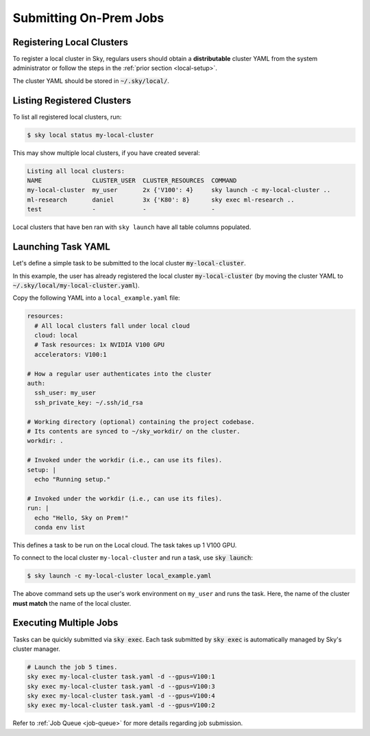 .. _local-job:
Submitting On-Prem Jobs
======================

Registering Local Clusters
-------------------

To register a local cluster in Sky, regulars users should obtain a **distributable** cluster YAML from the system administrator or follow the steps in the :ref:`prior section <local-setup>`.

The cluster YAML should be stored in :code:`~/.sky/local/`.

Listing Registered Clusters
-------------------

To list all registered local clusters, run:

.. code-block:: console

  $ sky local status my-local-cluster

This may show multiple local clusters, if you have created several:

.. code-block::

  Listing all local clusters:
  NAME              CLUSTER_USER  CLUSTER_RESOURCES  COMMAND                                                  
  my-local-cluster  my_user       2x {'V100': 4}     sky launch -c my-local-cluster ..
  ml-research       daniel        3x {'K80': 8}      sky exec ml-research ..
  test              -             -                  -

Local clusters that have ben ran with ``sky launch`` have all table columns populated.


Launching Task YAML
-------------------

Let's define a simple task to be submitted to the local cluster :code:`my-local-cluster`.

In this example, the user has already registered the local cluster :code:`my-local-cluster` (by moving the cluster YAML to :code:`~/.sky/local/my-local-cluster.yaml`).

Copy the following YAML into a ``local_example.yaml`` file:

.. code-block:: yaml
  
  resources:
    # All local clusters fall under local cloud
    cloud: local
    # Task resources: 1x NVIDIA V100 GPU
    accelerators: V100:1

  # How a regular user authenticates into the cluster
  auth:
    ssh_user: my_user
    ssh_private_key: ~/.ssh/id_rsa

  # Working directory (optional) containing the project codebase.
  # Its contents are synced to ~/sky_workdir/ on the cluster.
  workdir: .

  # Invoked under the workdir (i.e., can use its files).
  setup: |
    echo "Running setup."

  # Invoked under the workdir (i.e., can use its files).
  run: |
    echo "Hello, Sky on Prem!"
    conda env list

This defines a task to be run on the Local cloud. The task takes up 1 V100 GPU.

To connect to the local cluster ``my-local-cluster`` and run a task, use :code:`sky launch`:

.. code-block:: console

  $ sky launch -c my-local-cluster local_example.yaml

The above command sets up the user's work environment on ``my_user`` and runs the task. Here, the name of the cluster **must match** the name of the local cluster.


Executing Multiple Jobs
-------------------

Tasks can be quickly submitted via :code:`sky exec`. Each task submitted by :code:`sky exec` is automatically managed by Sky's cluster manager.

.. code-block:: bash

   # Launch the job 5 times.
   sky exec my-local-cluster task.yaml -d --gpus=V100:1
   sky exec my-local-cluster task.yaml -d --gpus=V100:3
   sky exec my-local-cluster task.yaml -d --gpus=V100:4
   sky exec my-local-cluster task.yaml -d --gpus=V100:2

Refer to :ref:`Job Queue <job-queue>` for more details regarding job submission.





